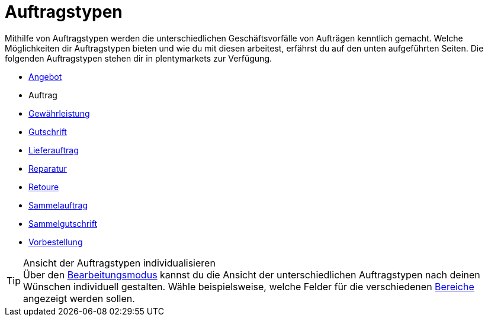 = Auftragstypen

:keywords: Auftragstypen, Übersicht Auftragstypen
:author: team-order-core

Mithilfe von Auftragstypen werden die unterschiedlichen Geschäftsvorfälle von Aufträgen kenntlich gemacht. Welche Möglichkeiten dir Auftragstypen bieten und wie du mit diesen arbeitest, erfährst du auf den unten aufgeführten Seiten.
Die folgenden Auftragstypen stehen dir in plentymarkets zur Verfügung.

* xref:auftraege:order-type-offer.adoc#[Angebot]
* Auftrag
* xref:auftraege:order-type-warranty.adoc#[Gewährleistung]
* xref:auftraege:order-type-credit-note.adoc#[Gutschrift]
* xref:auftraege:order-type-delivery-order.adoc#[Lieferauftrag]
* xref:auftraege:order-type-repair.adoc#[Reparatur]
* xref:auftraege:order-type-return.adoc#[Retoure]
* xref:auftraege:order-type-multi-order.adoc#[Sammelauftrag]
* xref:auftraege:order-type-multi-order.adoc#generate-multi-credit-note[Sammelgutschrift]
* xref:auftraege:order-type-advance-order.adoc#[Vorbestellung]

[TIP]
.Ansicht der Auftragstypen individualisieren
Über den xref:auftraege:design-order-view.adoc#editing-mode[Bearbeitungsmodus] kannst du die Ansicht der unterschiedlichen Auftragstypen nach deinen Wünschen individuell gestalten. Wähle beispielsweise, welche Felder für die verschiedenen xref:auftraegeworking-with-orders.adoc#order-areas[Bereiche] angezeigt werden sollen.
